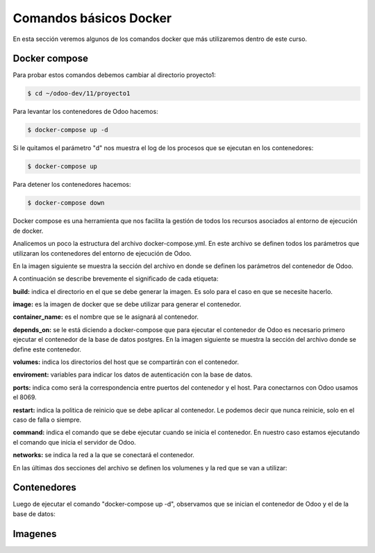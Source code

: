 ##########################################
Comandos básicos Docker
##########################################

En esta sección veremos algunos de los comandos docker que más utilizaremos
dentro de este curso.

***************
Docker compose
***************

Para probar estos comandos debemos cambiar al directorio proyecto1:

.. code-block:: console

   $ cd ~/odoo-dev/11/proyecto1

Para levantar los contenedores de Odoo hacemos:

.. code-block:: console

   $ docker-compose up -d

Si le quitamos el parámetro "d" nos muestra el log de los procesos que se 
ejecutan en los contenedores:

.. code-block:: console

   $ docker-compose up

Para detener los contenedores hacemos:

.. code-block:: console

   $ docker-compose down


Docker compose es una herramienta que nos facilita la gestión de todos los recursos
asociados al entorno de ejecución de docker.

Analicemos un poco la estructura del archivo docker-compose.yml.
En este archivo se definen todos los parámetros que utilizaran los contenedores del
entorno de ejecución de Odoo.

En la imagen siguiente se muestra la sección del archivo en donde se definen los 
parámetros del contenedor de Odoo.

.. image:: media/docker-compose-1.png
   :align: center
   :scale: 100 %

A continuación se describe brevemente el significado de cada etiqueta:

**build:** indica el directorio en el que se debe generar la imagen.
Es solo para el caso en que se necesite hacerlo.

**image:**  es la imagen de docker que se debe utilizar para generar el contenedor.

**container_name:** es el nombre que se le asignará al contenedor.

**depends_on:** se le está diciendo a docker-compose que para ejecutar el contenedor de
Odoo es necesario primero ejecutar el contenedor de la base de datos postgres.
En la imagen siguiente se muestra la sección del archivo donde se define este contenedor.

.. image:: media/docker-compose-2.png
   :align: center
   :scale: 100 %

**volumes:** indica los directorios del host que se compartirán con el contenedor.

**enviroment:**  variables para indicar los datos de autenticación con la base de datos.

**ports:** indica como será la correspondencia entre puertos del contenedor y el host. 
Para conectarnos con Odoo usamos el 8069.

**restart:** indica la politica de reinicio que se debe aplicar al contenedor.
Le podemos decir que nunca reinicie, solo en el caso de falla o siempre.

**command:** indica el comando que se debe ejecutar cuando se inicia el contenedor.
En nuestro caso estamos ejecutando el comando que inicia el servidor de Odoo.

**networks:**  se indica la red a la que se conectará el contenedor.

En las últimas dos secciones del archivo se definen los volumenes y la red que se van
a utilizar:

.. image:: media/docker-compose-3.png
   :align: center
   :scale: 100 %

***************
Contenedores
***************

Luego de ejecutar el comando "docker-compose up -d", observamos que se inician el contenedor
de Odoo y el de la base de datos:

.. image:: media/contenedores-1.png
   :align: center
   :scale: 75 %

.. image:: media/contenedores-2.png
   :align: center
   :scale: 75 %

.. image:: media/contenedores-3.png
   :align: center
   :scale: 75 %

.. image:: media/contenedores-4.png
   :align: center
   :scale: 75 %

.. image:: media/contenedores-5.png
   :align: center
   :scale: 75 %

.. image:: media/contenedores-6.png
   :align: center
   :scale: 75 %

***************
Imagenes
***************

